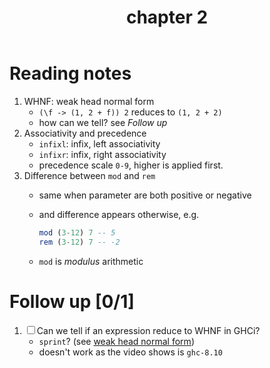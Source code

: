 #+TITLE: chapter 2

* Reading notes
1. WHNF: weak head normal form
   - ~(\f -> (1, 2 + f)) 2~ reduces to ~(1, 2 + 2)~
   - how can we tell? see [[Follow up][Follow up]]
2. Associativity and precedence
   - ~infixl~: infix, left associativity
   - ~infixr~: infix, right associativity
   - precedence scale ~0-9~, higher is applied first.
3. Difference between ~mod~ and ~rem~
   - same when parameter are both positive or negative
   - and difference appears otherwise, e.g.
     #+begin_src haskell
     mod (3-12) 7 -- 5
     rem (3-12) 7 -- -2
     #+end_src

   - ~mod~ is /modulus/ arithmetic

* Follow up [0/1]
1. [ ] Can we tell if an expression reduce to WHNF in GHCi?
   - ~sprint~? (see [[https://github.com/freizl/my-notes/blob/main/3.01.haskell-for-imperative-programmers.org#31-whnf][weak head normal form]])
   - doesn't work as the video shows is ~ghc-8.10~
